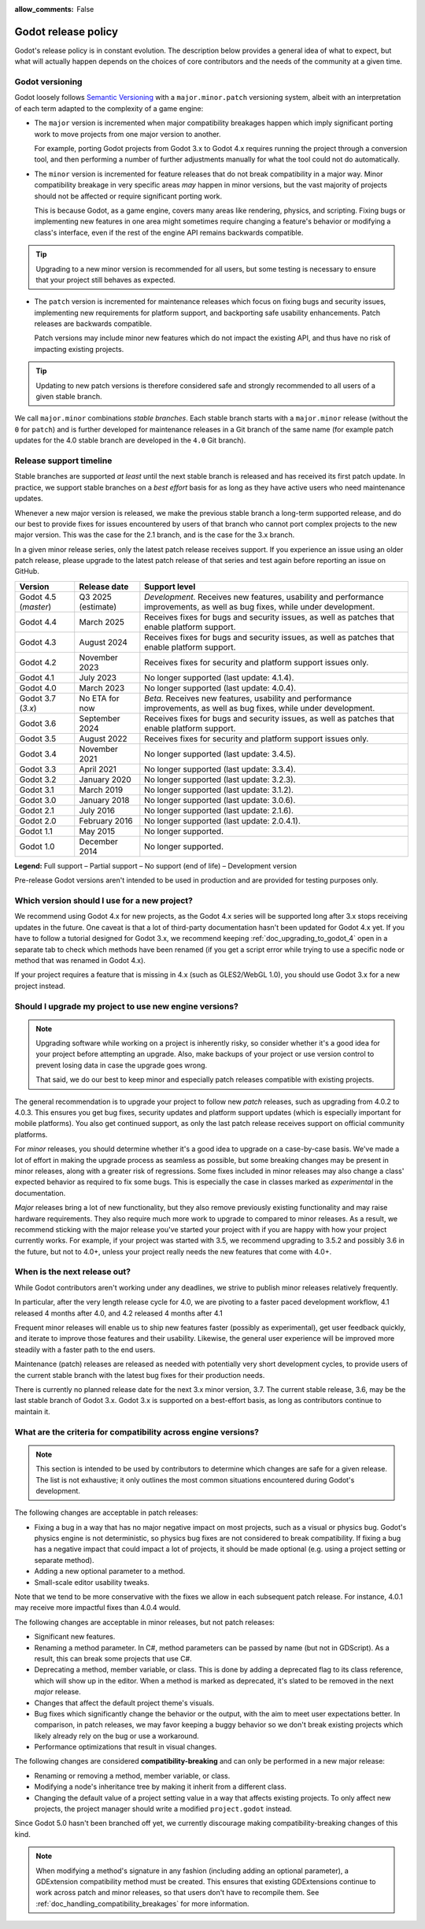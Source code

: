 :allow_comments: False

.. _doc_release_policy:

Godot release policy
====================

Godot's release policy is in constant evolution. The description below
provides a general idea of what to expect, but what will actually
happen depends on the choices of core contributors and the needs of the
community at a given time.

Godot versioning
----------------

Godot loosely follows `Semantic Versioning <https://semver.org/>`__ with a
``major.minor.patch`` versioning system, albeit with an interpretation of each
term adapted to the complexity of a game engine:

- The ``major`` version is incremented when major compatibility breakages happen
  which imply significant porting work to move projects from one major version
  to another.

  For example, porting Godot projects from Godot 3.x to Godot 4.x requires
  running the project through a conversion tool, and then performing a number
  of further adjustments manually for what the tool could not do automatically.

- The ``minor`` version is incremented for feature releases that do not break
  compatibility in a major way. Minor compatibility breakage in very specific
  areas *may* happen in minor versions, but the vast majority of projects
  should not be affected or require significant porting work.

  This is because Godot, as a game engine, covers many areas like rendering,
  physics, and scripting. Fixing bugs or implementing new features in one area
  might sometimes require changing a feature's behavior or modifying a class's
  interface, even if the rest of the engine API remains backwards compatible.

.. tip::

    Upgrading to a new minor version is recommended for all users,
    but some testing is necessary to ensure that your project still behaves as
    expected.

- The ``patch`` version is incremented for maintenance releases which focus on
  fixing bugs and security issues, implementing new requirements for platform
  support, and backporting safe usability enhancements. Patch releases are
  backwards compatible.

  Patch versions may include minor new features which do not impact the
  existing API, and thus have no risk of impacting existing projects.

.. tip::

    Updating to new patch versions is therefore considered safe and strongly
    recommended to all users of a given stable branch.

We call ``major.minor`` combinations *stable branches*. Each stable branch
starts with a ``major.minor`` release (without the ``0`` for ``patch``) and is
further developed for maintenance releases in a Git branch of the same name
(for example patch updates for the 4.0 stable branch are developed in the
``4.0`` Git branch).

Release support timeline
------------------------

Stable branches are supported *at least* until the next stable branch is
released and has received its first patch update. In practice, we support
stable branches on a *best effort* basis for as long as they have active users
who need maintenance updates.

Whenever a new major version is released, we make the previous stable branch a
long-term supported release, and do our best to provide fixes for issues
encountered by users of that branch who cannot port complex projects to the new
major version. This was the case for the 2.1 branch, and is the case for the
3.x branch.

In a given minor release series, only the latest patch release receives support.
If you experience an issue using an older patch release, please upgrade to the
latest patch release of that series and test again before reporting an issue
on GitHub.

+--------------+----------------------+--------------------------------------------------------------------------+
| **Version**  | **Release date**     | **Support level**                                                        |
+--------------+----------------------+--------------------------------------------------------------------------+
| Godot 4.5    | Q3 2025 (estimate)   | |unstable| *Development.* Receives new features, usability and           |
| (`master`)   |                      | performance improvements, as well as bug fixes, while under development. |
+--------------+----------------------+--------------------------------------------------------------------------+
| Godot 4.4    | March 2025           | |supported| Receives fixes for bugs and security issues, as well as      |
|              |                      | patches that enable platform support.                                    |
+--------------+----------------------+--------------------------------------------------------------------------+
| Godot 4.3    | August 2024          | |supported| Receives fixes for bugs and security issues, as well as      |
|              |                      | patches that enable platform support.                                    |
+--------------+----------------------+--------------------------------------------------------------------------+
| Godot 4.2    | November 2023        | |partial| Receives fixes for security and platform support issues only.  |
+--------------+----------------------+--------------------------------------------------------------------------+
| Godot 4.1    | July 2023            | |eol| No longer supported (last update: 4.1.4).                          |
+--------------+----------------------+--------------------------------------------------------------------------+
| Godot 4.0    | March 2023           | |eol| No longer supported (last update: 4.0.4).                          |
+--------------+----------------------+--------------------------------------------------------------------------+
| Godot 3.7    | No ETA for now       | |supported| *Beta.* Receives new features, usability and performance     |
| (`3.x`)      |                      | improvements, as well as bug fixes, while under development.             |
+--------------+----------------------+--------------------------------------------------------------------------+
| Godot 3.6    | September 2024       | |supported| Receives fixes for bugs and security issues, as well as      |
|              |                      | patches that enable platform support.                                    |
+--------------+----------------------+--------------------------------------------------------------------------+
| Godot 3.5    | August 2022          | |partial| Receives fixes for security and platform support issues only.  |
+--------------+----------------------+--------------------------------------------------------------------------+
| Godot 3.4    | November 2021        | |eol| No longer supported (last update: 3.4.5).                          |
+--------------+----------------------+--------------------------------------------------------------------------+
| Godot 3.3    | April 2021           | |eol| No longer supported (last update: 3.3.4).                          |
+--------------+----------------------+--------------------------------------------------------------------------+
| Godot 3.2    | January 2020         | |eol| No longer supported (last update: 3.2.3).                          |
+--------------+----------------------+--------------------------------------------------------------------------+
| Godot 3.1    | March 2019           | |eol| No longer supported (last update: 3.1.2).                          |
+--------------+----------------------+--------------------------------------------------------------------------+
| Godot 3.0    | January 2018         | |eol| No longer supported (last update: 3.0.6).                          |
+--------------+----------------------+--------------------------------------------------------------------------+
| Godot 2.1    | July 2016            | |eol| No longer supported (last update: 2.1.6).                          |
+--------------+----------------------+--------------------------------------------------------------------------+
| Godot 2.0    | February 2016        | |eol| No longer supported (last update: 2.0.4.1).                        |
+--------------+----------------------+--------------------------------------------------------------------------+
| Godot 1.1    | May 2015             | |eol| No longer supported.                                               |
+--------------+----------------------+--------------------------------------------------------------------------+
| Godot 1.0    | December 2014        | |eol| No longer supported.                                               |
+--------------+----------------------+--------------------------------------------------------------------------+

.. |supported| image:: img/supported.png
.. |partial| image:: img/partial.png
.. |eol| image:: img/eol.png
.. |unstable| image:: img/unstable.png

**Legend:**
|supported| Full support –
|partial| Partial support –
|eol| No support (end of life) –
|unstable| Development version

Pre-release Godot versions aren't intended to be used in production and are
provided for testing purposes only.

.. seealso::

    See :ref:`doc_upgrading_to_godot_4` for instructions on migrating a project
    from Godot 3.x to 4.x.

.. _doc_release_policy_which_version_should_i_use:

Which version should I use for a new project?
---------------------------------------------

We recommend using Godot 4.x for new projects, as the Godot 4.x series will be
supported long after 3.x stops receiving updates in the future. One caveat is
that a lot of third-party documentation hasn't been updated for Godot 4.x yet.
If you have to follow a tutorial designed for Godot 3.x, we recommend keeping
:ref:`doc_upgrading_to_godot_4` open in a separate tab to check which methods
have been renamed (if you get a script error while trying to use a specific node
or method that was renamed in Godot 4.x).

If your project requires a feature that is missing in 4.x (such as GLES2/WebGL
1.0), you should use Godot 3.x for a new project instead.

.. _doc_release_policy_should_i_upgrade_my_project:

Should I upgrade my project to use new engine versions?
-------------------------------------------------------

.. note::

    Upgrading software while working on a project is inherently risky, so
    consider whether it's a good idea for your project before attempting an
    upgrade. Also, make backups of your project or use version control to
    prevent losing data in case the upgrade goes wrong.

    That said, we do our best to keep minor and especially patch releases
    compatible with existing projects.

The general recommendation is to upgrade your project to follow new *patch*
releases, such as upgrading from 4.0.2 to 4.0.3. This ensures you get bug fixes,
security updates and platform support updates (which is especially important for
mobile platforms). You also get continued support, as only the last patch
release receives support on official community platforms.

For *minor* releases, you should determine whether it's a good idea to upgrade
on a case-by-case basis. We've made a lot of effort in making the upgrade
process as seamless as possible, but some breaking changes may be present in
minor releases, along with a greater risk of regressions. Some fixes included in
minor releases may also change a class' expected behavior as required to fix
some bugs. This is especially the case in classes marked as *experimental* in
the documentation.

*Major* releases bring a lot of new functionality, but they also remove
previously existing functionality and may raise hardware requirements. They also
require much more work to upgrade to compared to minor releases. As a result, we
recommend sticking with the major release you've started your project with if
you are happy with how your project currently works. For example, if your
project was started with 3.5, we recommend upgrading to 3.5.2 and possibly 3.6
in the future, but not to 4.0+, unless your project really needs the new
features that come with 4.0+.

.. _doc_release_policy_when_is_next_release_out:

When is the next release out?
-----------------------------

While Godot contributors aren't working under any deadlines, we strive to
publish minor releases relatively frequently.

In particular, after the very length release cycle for 4.0, we are pivoting to
a faster paced development workflow, 4.1 released 4 months after 4.0, and 4.2
released 4 months after 4.1

Frequent minor releases will enable us to ship new features faster (possibly
as experimental), get user feedback quickly, and iterate to improve those
features and their usability. Likewise, the general user experience will be
improved more steadily with a faster path to the end users.

Maintenance (patch) releases are released as needed with potentially very
short development cycles, to provide users of the current stable branch with
the latest bug fixes for their production needs.

There is currently no planned release date for the next 3.x minor version, 3.7.
The current stable release, 3.6, may be the last stable branch of Godot 3.x.
Godot 3.x is supported on a best-effort basis, as long as contributors continue
to maintain it.

What are the criteria for compatibility across engine versions?
---------------------------------------------------------------

.. note::

    This section is intended to be used by contributors to determine which
    changes are safe for a given release. The list is not exhaustive; it only
    outlines the most common situations encountered during Godot's development.

The following changes are acceptable in patch releases:

- Fixing a bug in a way that has no major negative impact on most projects, such
  as a visual or physics bug. Godot's physics engine is not deterministic, so
  physics bug fixes are not considered to break compatibility. If fixing a bug
  has a negative impact that could impact a lot of projects, it should be made
  optional (e.g. using a project setting or separate method).
- Adding a new optional parameter to a method.
- Small-scale editor usability tweaks.

Note that we tend to be more conservative with the fixes we allow in each
subsequent patch release. For instance, 4.0.1 may receive more impactful fixes
than 4.0.4 would.

The following changes are acceptable in minor releases, but not patch releases:

- Significant new features.
- Renaming a method parameter. In C#, method parameters can be passed by name
  (but not in GDScript). As a result, this can break some projects that use C#.
- Deprecating a method, member variable, or class. This is done by adding a
  deprecated flag to its class reference, which will show up in the editor. When
  a method is marked as deprecated, it's slated to be removed in the next
  *major* release.
- Changes that affect the default project theme's visuals.
- Bug fixes which significantly change the behavior or the output, with the aim
  to meet user expectations better. In comparison, in patch releases, we may
  favor keeping a buggy behavior so we don't break existing projects which
  likely already rely on the bug or use a workaround.
- Performance optimizations that result in visual changes.

The following changes are considered **compatibility-breaking** and can only be
performed in a new major release:

- Renaming or removing a method, member variable, or class.
- Modifying a node's inheritance tree by making it inherit from a different class.
- Changing the default value of a project setting value in a way that affects existing
  projects. To only affect new projects, the project manager should write a
  modified ``project.godot`` instead.

Since Godot 5.0 hasn't been branched off yet, we currently discourage making
compatibility-breaking changes of this kind.

.. note::

      When modifying a method's signature in any fashion (including adding an
      optional parameter), a GDExtension compatibility method must be created.
      This ensures that existing GDExtensions continue to work across patch and
      minor releases, so that users don't have to recompile them.
      See :ref:`doc_handling_compatibility_breakages` for more information.
